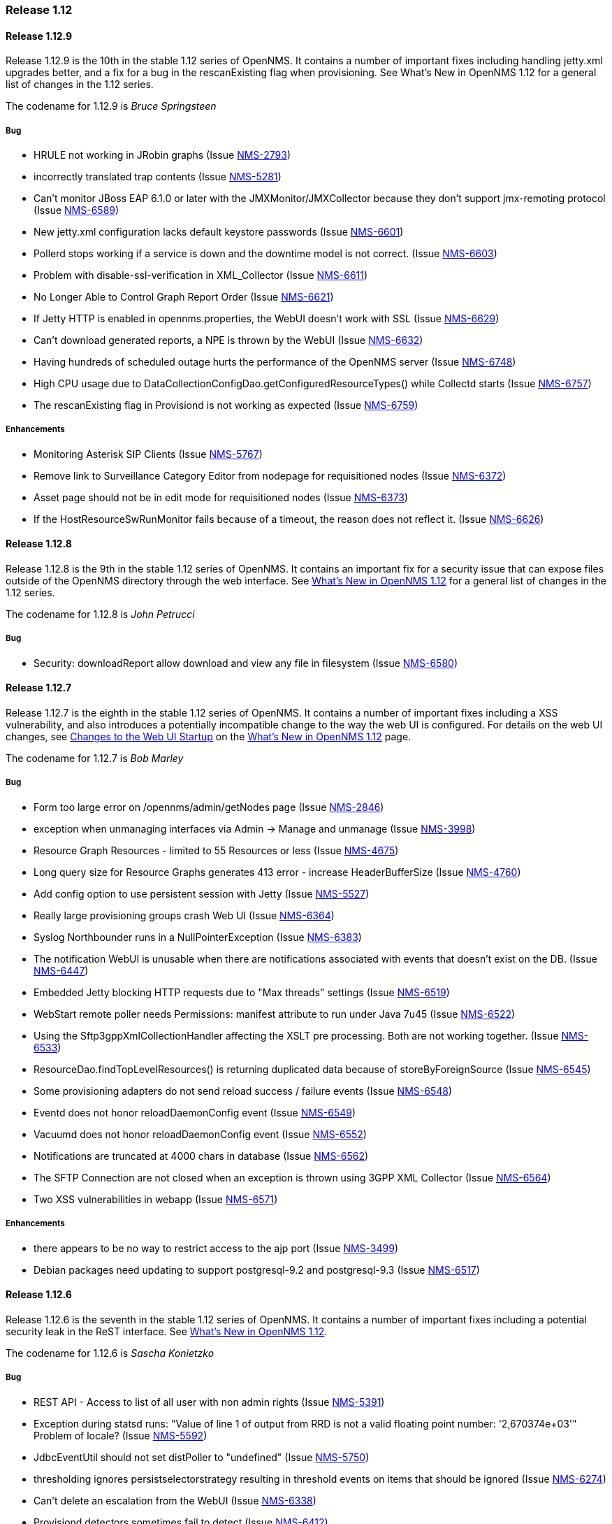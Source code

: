 [releasenotes-1.12]
=== Release 1.12


[releasenotes-changelog-1.12.9]
==== Release 1.12.9
Release 1.12.9 is the 10th in the stable 1.12 series of OpenNMS. It contains a number of important
fixes including handling jetty.xml upgrades better, and a fix for a bug in the rescanExisting flag when
provisioning. See What's New in OpenNMS 1.12 for a general list of changes in the 1.12 series.

The codename for 1.12.9 is _Bruce Springsteen_

===== Bug

* HRULE not working in JRobin graphs (Issue http://issues.opennms.org/browse/NMS-2793[NMS-2793])
* incorrectly translated trap contents (Issue http://issues.opennms.org/browse/NMS-5281[NMS-5281])
* Can't monitor JBoss EAP 6.1.0 or later with the JMXMonitor/JMXCollector because they don't
support jmx-remoting protocol (Issue http://issues.opennms.org/browse/NMS-6589[NMS-6589])
* New jetty.xml configuration lacks default keystore passwords (Issue http://issues.opennms.org/browse/NMS-6601[NMS-6601])
* Pollerd stops working if a service is down and the downtime model is not correct. (Issue http://issues.opennms.org/browse/NMS-6603[NMS-6603])
* Problem with disable-ssl-verification in XML_Collector (Issue http://issues.opennms.org/browse/NMS-6611[NMS-6611])
* No Longer Able to Control Graph Report Order (Issue http://issues.opennms.org/browse/NMS-6621[NMS-6621])
* If Jetty HTTP is enabled in opennms.properties, the WebUI doesn't work with SSL (Issue http://issues.opennms.org/browse/NMS-6629[NMS-6629])
* Can't download generated reports, a NPE is thrown by the WebUI (Issue http://issues.opennms.org/browse/NMS-6632[NMS-6632])
* Having hundreds of scheduled outage hurts the performance of the OpenNMS server (Issue http://issues.opennms.org/browse/NMS-6748[NMS-6748])
* High CPU usage due to DataCollectionConfigDao.getConfiguredResourceTypes() while Collectd
starts (Issue http://issues.opennms.org/browse/NMS-6757[NMS-6757])
* The rescanExisting flag in Provisiond is not working as expected (Issue http://issues.opennms.org/browse/NMS-6759[NMS-6759])

===== Enhancements

* Monitoring Asterisk SIP Clients (Issue http://issues.opennms.org/browse/NMS-5767[NMS-5767])
* Remove link to Surveillance Category Editor from nodepage for requisitioned nodes (Issue http://issues.opennms.org/browse/NMS-6372[NMS-6372])
* Asset page should not be in edit mode for requisitioned nodes (Issue http://issues.opennms.org/browse/NMS-6373[NMS-6373])
* If the HostResourceSwRunMonitor fails because of a timeout, the reason does not reflect it. (Issue http://issues.opennms.org/browse/NMS-6626[NMS-6626])



[releasenotes-changelog-1.12.8]
==== Release 1.12.8
Release 1.12.8 is the 9th in the stable 1.12 series of OpenNMS.
It contains an important fix for a security issue that can expose files outside of the OpenNMS directory through the web interface.
See http://www.opennms.org/wiki/What%27s_New_in_OpenNMS_1.12[What's New in OpenNMS 1.12] for a general list of changes in the 1.12 series.

The codename for 1.12.8 is _John Petrucci_

===== Bug

* Security: downloadReport allow download and view any file in filesystem (Issue http://issues.opennms.org/browse/NMS-6580[NMS-6580])


[releasenotes-changelog-1.12.7]
==== Release 1.12.7
Release 1.12.7 is the eighth in the stable 1.12 series of OpenNMS.
It contains a number of important fixes including a XSS vulnerability, and also introduces a potentially incompatible change to the way the web UI is configured.
For details on the web UI changes, see http://www.opennms.org/wiki/What%27s_New_in_OpenNMS_1.12#Changes_to_Web_UI_Startup[Changes to the Web UI Startup] on the http://www.opennms.org/wiki/What%27s_New_in_OpenNMS_1.12[What's New in OpenNMS 1.12] page.

The codename for 1.12.7 is _Bob Marley_

===== Bug

* Form too large error on /opennms/admin/getNodes page (Issue http://issues.opennms.org/browse/NMS-2846[NMS-2846])
* exception when unmanaging interfaces via Admin -> Manage and unmanage (Issue http://issues.opennms.org/browse/NMS-3998[NMS-3998])
* Resource Graph Resources - limited to 55 Resources or less (Issue http://issues.opennms.org/browse/NMS-4675[NMS-4675])
* Long query size for Resource Graphs generates 413 error - increase HeaderBufferSize (Issue http://issues.opennms.org/browse/NMS-4760[NMS-4760])
* Add config option to use persistent session with Jetty (Issue http://issues.opennms.org/browse/NMS-5527[NMS-5527])
* Really large provisioning groups crash Web UI (Issue http://issues.opennms.org/browse/NMS-6364[NMS-6364])
* Syslog Northbounder runs in a NullPointerException (Issue http://issues.opennms.org/browse/NMS-6383[NMS-6383])
* The notification WebUI is unusable when there are notifications associated with events that doesn't exist on the DB. (Issue http://issues.opennms.org/browse/NMS-6447[NMS-6447])
* Embedded Jetty blocking HTTP requests due to "Max threads" settings (Issue http://issues.opennms.org/browse/NMS-6519[NMS-6519])
* WebStart remote poller needs Permissions: manifest attribute to run under Java 7u45 (Issue http://issues.opennms.org/browse/NMS-6522[NMS-6522])
* Using the Sftp3gppXmlCollectionHandler affecting the XSLT pre processing. Both are not working together. (Issue http://issues.opennms.org/browse/NMS-6533[NMS-6533])
* ResourceDao.findTopLevelResources() is returning duplicated data because of storeByForeignSource (Issue http://issues.opennms.org/browse/NMS-6545[NMS-6545])
* Some provisioning adapters do not send reload success / failure events (Issue http://issues.opennms.org/browse/NMS-6548[NMS-6548])
* Eventd does not honor reloadDaemonConfig event (Issue http://issues.opennms.org/browse/NMS-6549[NMS-6549])
* Vacuumd does not honor reloadDaemonConfig event (Issue http://issues.opennms.org/browse/NMS-6552[NMS-6552])
* Notifications are truncated at 4000 chars in database (Issue http://issues.opennms.org/browse/NMS-6562[NMS-6562])
* The SFTP Connection are not closed when an exception is thrown using 3GPP XML Collector  (Issue http://issues.opennms.org/browse/NMS-6564[NMS-6564])
* Two XSS vulnerabilities in webapp (Issue http://issues.opennms.org/browse/NMS-6571[NMS-6571])

===== Enhancements
* there appears to be no way to restrict access to the ajp port (Issue http://issues.opennms.org/browse/NMS-3499[NMS-3499])
* Debian packages need updating to support postgresql-9.2 and postgresql-9.3 (Issue http://issues.opennms.org/browse/NMS-6517[NMS-6517])

[releasenotes-changelog-1.12.6]
==== Release 1.12.6
Release 1.12.6 is the seventh in the stable 1.12 series of OpenNMS.
It contains a number of important fixes including a potential security leak in the ReST interface.
See http://www.opennms.org/wiki/What%27s_New_in_OpenNMS_1.12[What's New in OpenNMS 1.12].

The codename for 1.12.6 is _Sascha Konietzko_

===== Bug

* REST API - Access to list of all user with non admin rights (Issue http://issues.opennms.org/browse/NMS-5391[NMS-5391])
* Exception during statsd runs: "Value of line 1 of output from RRD is not a valid floating point number: '2,670374e+03'" Problem of locale? (Issue http://issues.opennms.org/browse/NMS-5592[NMS-5592])
* JdbcEventUtil should not set distPoller to "undefined" (Issue http://issues.opennms.org/browse/NMS-5750[NMS-5750])
* thresholding ignores persistselectorstrategy resulting in threshold events on items that should be ignored (Issue http://issues.opennms.org/browse/NMS-6274[NMS-6274])
* Can't delete an escalation from the WebUI (Issue http://issues.opennms.org/browse/NMS-6338[NMS-6338])
* Provisiond detectors sometimes fail to detect (Issue http://issues.opennms.org/browse/NMS-6412[NMS-6412])
* The Upgrade Tools are throwing a NPE when a JMX service is not configured properly on collectd-configuration.xml (Issue http://issues.opennms.org/browse/NMS-6463[NMS-6463])
* Resource path parser incorrect on Windows when storeByForeignSource enabled (Issue http://issues.opennms.org/browse/NMS-6465[NMS-6465])
* microsoft.cpuPercentBusy is not working with RRDtool (Issue http://issues.opennms.org/browse/NMS-6468[NMS-6468])
* The Valere devices with broken SNMP agents are hanging Provisiond. (Issue http://issues.opennms.org/browse/NMS-6484[NMS-6484])
* Upgrade Tools issue: the snmpStorageFlag from datacollection-config.xml is not being considered while running SnmpInterfaceRrdMigratorOnline (Issue http://issues.opennms.org/browse/NMS-6489[NMS-6489])
* RPM and DEB maintainer scripts remove OPENNMS_HOME/data tree (Issue http://issues.opennms.org/browse/NMS-6495[NMS-6495])

===== Enhancements

* Correct Manage/Unmanage Behavior in WebUI (Issue http://issues.opennms.org/browse/NMS-5515[NMS-5515])
* Create an Asset Editor Role (Issue http://issues.opennms.org/browse/NMS-6414[NMS-6414])
* Create Provisiond detector for VMwareCim-HostSystem (Issue http://issues.opennms.org/browse/NMS-6434[NMS-6434])
* Expose poller thread pool stats via JMX (Issue http://issues.opennms.org/browse/NMS-6466[NMS-6466])
* Provide a user configuration file for provision.pl (Issue http://issues.opennms.org/browse/NMS-6467[NMS-6467])

[releasenotes-changelog-1.12.5]
==== Release 1.12.5
Release 1.12.5 is the sixth in the stable 1.12 series of OpenNMS.
It contains a fix for upgrades when using storeByForeignSource, plus a few other small changes.
See http://www.opennms.org/wiki/What%27s_New_in_OpenNMS_1.12[What's New in OpenNMS 1.12].

The codename for 1.12.5 is _John Lee Hooker_

===== Bug

* Can't import a requisition when OpenNMS is installed in "C:\Program Files\OpenNMS" (Issue http://issues.opennms.org/browse/NMS-6361[NMS-6361])
* sftp.3gpp: empty resource label when the PM Group filter doesn't match a given measObjLdn (Issue http://issues.opennms.org/browse/NMS-6365[NMS-6365])
* The ILR reports wrong data when there are several packages with different collection rates on collectd-configuration.xml for the same service (Issue http://issues.opennms.org/browse/NMS-6386[NMS-6386])
* Security Information disclosed in Service detail screen (Issue http://issues.opennms.org/browse/NMS-6403[NMS-6403])
* NPE on SnmpAssetProvisioningAdapter.fetchSnmpAssetString() (Issue http://issues.opennms.org/browse/NMS-6405[NMS-6405])
* Upgrade 1.12.4 breaks StoreByForeignSource (Issue http://issues.opennms.org/browse/NMS-6409[NMS-6409])
* Exception on node.jsp with storeByForeignSource enabled and no data collection for the node. (Issue http://issues.opennms.org/browse/NMS-6424[NMS-6424])

===== Enhancements

* Remove the reset button on the login prompt. (Issue http://issues.opennms.org/browse/NMS-5738[NMS-5738])
* Surveillance-Category-Names can be longer then 64 chars (Issue http://issues.opennms.org/browse/NMS-6406[NMS-6406])

[releasenotes-changelog-1.12.4]
==== Release 1.12.4
Release 1.12.4 is the fifth in the stable 1.12 series of OpenNMS.
It contains more upgrade tool bugfixes, as well as a number of small bug fixes and enhancements.
See http://www.opennms.org/wiki/What%27s_New_in_OpenNMS_1.12[What's New in OpenNMS 1.12].

The codename for 1.12.4 is _Iggy Pop_

===== Bug

* OpenNMS+jrobin does not obey font selection (Issue http://issues.opennms.org/browse/NMS-2691[NMS-2691])
* JRobin Ignores --font directive (Issue http://issues.opennms.org/browse/NMS-3477[NMS-3477])
* Notices for events with a regex UEI have a bad label (Issue http://issues.opennms.org/browse/NMS-5093[NMS-5093])
* Uncaught exception in HostResourceSwRunMonitor when handling empty strings (Issue http://issues.opennms.org/browse/NMS-5852[NMS-5852])
* DiskUsageMonitor startswith parameter doesn't evaluate all mount points (Issue http://issues.opennms.org/browse/NMS-6095[NMS-6095])
* UI for editing foreign source policies needs larger window for "value" field (Issue http://issues.opennms.org/browse/NMS-6161[NMS-6161])
* IPv6 IPLIKE expressions incorrectly rejected in notification wizard (Issue http://issues.opennms.org/browse/NMS-6313[NMS-6313])
* Requisition editor should trim whitespace from critical fields (Issue http://issues.opennms.org/browse/NMS-6314[NMS-6314])
* VMWare Importer is adding an asset called "memory" and should be "ram" (Issue http://issues.opennms.org/browse/NMS-6353[NMS-6353])
* Can't execute standalone vmwarereqtool when RRDtool is enabled (Issue http://issues.opennms.org/browse/NMS-6354[NMS-6354])
* mib2 storage usage graph does not work with RRDtool (Issue http://issues.opennms.org/browse/NMS-6356[NMS-6356])
* In store-by-FS mode, nodes with only generic-resource RRD data treated as if they have no RRD data at all (Issue http://issues.opennms.org/browse/NMS-6359[NMS-6359])
* SnmpInterfaceRrdMigratorOnline fails with: java.lang.NumberFormatException: For input string: "UNKN" (Issue http://issues.opennms.org/browse/NMS-6369[NMS-6369])
* vmwarereqtool is initializing the DB Pool (Issue http://issues.opennms.org/browse/NMS-6389[NMS-6389])

===== Enhancements

* New event file for Konica Traps (Issue http://issues.opennms.org/browse/NMS-5699[NMS-5699])
* Remove the reset button on the login prompt. (Issue http://issues.opennms.org/browse/NMS-5738[NMS-5738])
* Datacollection Konica Printers (Issue http://issues.opennms.org/browse/NMS-5781[NMS-5781])
* New BackupExec event file (Issue http://issues.opennms.org/browse/NMS-5789[NMS-5789])
* New mib/event file for TrendMicro AV (Issue http://issues.opennms.org/browse/NMS-5829[NMS-5829])
* Add BGP datacollection support for Foundry BigIron 4000/8000/RX (Issue http://issues.opennms.org/browse/NMS-6308[NMS-6308])
* Add Configuration for Poseidon Sensor data collection. (Issue http://issues.opennms.org/browse/NMS-6315[NMS-6315])
* Monitor the health of a NetScaler's group of servers. (Issue http://issues.opennms.org/browse/NMS-6377[NMS-6377])
* Include remote user and host in parameters of notificationsTurnedOff and ~On events (Issue http://issues.opennms.org/browse/NMS-6384[NMS-6384])
* Enhance DnsMonitor to evaluate size of answer section (Issue http://issues.opennms.org/browse/NMS-6398[NMS-6398])

[releasenotes-changelog-1.12.3]
==== Release 1.12.3
Release 1.12.3 is the fourth in the stable 1.12 series of OpenNMS.
It contains a critical bugfix to the upgrade tools added in 1.12.2, as well as a few small config updates.
See http://www.opennms.org/wiki/What%27s_New_in_OpenNMS_1.12[What's New in OpenNMS 1.12].

The codename for 1.12.3 is _Charles Mingus_

===== Bug

* SnmpInterfaceRrdMigrator breaks with "javax.xml.bind.UnmarshalException: inf" (Issue http://issues.opennms.org/browse/NMS-6302[NMS-6302])
* Upgrade Tools issue: java.io.IOException: Server returned HTTP response code: 403 for URL: http://oss.oetiker.ch/rrdtool/rrdtool.dtd (Issue http://issues.opennms.org/browse/NMS-6306[NMS-6306])

===== Enhancements

* Add 64-bit SNMP ifXTable packet counters for unicast, multicast, broadcast (Issue http://issues.opennms.org/browse/NMS-6305[NMS-6305])

[releasenotes-changelog-1.12.2]
==== Release 1.12.2
Release 1.12.2 is the third in the stable 1.12 series of OpenNMS.
It contains quite a few bug fixes and enhancements since the 1.12.1 release.
For a high-level overview of what has changed since OpenNMS 1.10, see http://www.opennms.org/wiki/What%27s_New_in_OpenNMS_1.12[What's New in OpenNMS 1.12].

The codename for 1.12.2 is _Liberace_

===== Bug

* Bean name with slashes must be escaped on jrb creation (Issue http://issues.opennms.org/browse/NMS-3485[NMS-3485])
* JMX Collector not stripping path separators from mbean object names when using store-by-group persisting (Issue http://issues.opennms.org/browse/NMS-4592[NMS-4592])
* JMX jrb filenames can contain spaces (Issue http://issues.opennms.org/browse/NMS-4612[NMS-4612])
* Some JMX metrics defined in the default jmx-datacollection-config.xml are not compatible with RRDtool (Issue http://issues.opennms.org/browse/NMS-5247[NMS-5247])
* Default ONMS JMX graphs broken with storeByGroup enabled (Issue http://issues.opennms.org/browse/NMS-5279[NMS-5279])
* Collectd org.apache.commons.jexl2.JexlEngine warnings in tomcat-internal.log (Issue http://issues.opennms.org/browse/NMS-5286[NMS-5286])
* Some monitored devices display errors when selecting to see details (Issue http://issues.opennms.org/browse/NMS-5553[NMS-5553])
* Make possible to set the interface status on the requisition through REsT and WebUI (Issue http://issues.opennms.org/browse/NMS-5773[NMS-5773])
* JMX collector mismatch ds.properties and rrd disk files (Issue http://issues.opennms.org/browse/NMS-5824[NMS-5824])
* Negative filter for services in alarm list shows null (Issue http://issues.opennms.org/browse/NMS-6005[NMS-6005])
* Bits In/Out graph is not working in NRTG graph (Issue http://issues.opennms.org/browse/NMS-6023[NMS-6023])
* Geo Maps don't support web proxying. (Issue http://issues.opennms.org/browse/NMS-6046[NMS-6046])
* SNMP Data Collection Interfaces Directory Structure (Issue http://issues.opennms.org/browse/NMS-6056[NMS-6056])
* changing node name doesn't work (Issue http://issues.opennms.org/browse/NMS-6084[NMS-6084])
* Socket error running on Solaris 11 (Issue http://issues.opennms.org/browse/NMS-6088[NMS-6088])
* Unable to start openNMS 1.12 on HP-UX because of lack of JNA native libs (Issue http://issues.opennms.org/browse/NMS-6096[NMS-6096])
* NRTG is not working if storeByForeignSource is enabled (Issue http://issues.opennms.org/browse/NMS-6119[NMS-6119])
* The VMWare Integration doesn't work if an ESX Server is not accessible due to access restrictions (Issue http://issues.opennms.org/browse/NMS-6121[NMS-6121])
* VMWare Importer: If the vmwareTopologyInfo is too big, some PostgreSQL exceptions are thrown while running the importer (Issue http://issues.opennms.org/browse/NMS-6124[NMS-6124])
* Alarm Details for an not existing alarm shows empty page. (Issue http://issues.opennms.org/browse/NMS-6125[NMS-6125])
* Google Maps API rate-limit leads to persistent (-Inf,-Inf) coordinates in DB (Issue http://issues.opennms.org/browse/NMS-6129[NMS-6129])
* VMWare Collector: There is no way to specify the timeout (Issue http://issues.opennms.org/browse/NMS-6130[NMS-6130])
* The Provisioning Rest API is not managing update-dates in requisitions properly (Issue http://issues.opennms.org/browse/NMS-6133[NMS-6133])
* XSS vector in admin/error.jsp (Issue http://issues.opennms.org/browse/NMS-6147[NMS-6147])
* LdapMonitor can leak poller threads (Issue http://issues.opennms.org/browse/NMS-6148[NMS-6148])
* SSLCertMonitor fails to initialise (Issue http://issues.opennms.org/browse/NMS-6149[NMS-6149])
* VMWare Importer - NPE while building vmwareTopologyInfo on ESX Hosts (Issue http://issues.opennms.org/browse/NMS-6150[NMS-6150])
* Provide backward compatibility methods for JRobinDirectoryUtils when storeByForeignSource is not required (Issue http://issues.opennms.org/browse/NMS-6152[NMS-6152])
* VMWare Importer - Port Groups associated with ESX Hosts are confusing the VMWare Topology (Issue http://issues.opennms.org/browse/NMS-6162[NMS-6162])
* Exceptions exposed on provisiond.log when the MAC address is empty (Issue http://issues.opennms.org/browse/NMS-6164[NMS-6164])
* Possible thread contention on Collectd due to the checking on datacollection-config changes. (Issue http://issues.opennms.org/browse/NMS-6165[NMS-6165])
* maint_events.sh is not working (Issue http://issues.opennms.org/browse/NMS-6168[NMS-6168])
* NPE on output.log due to null ifSpeed when calling PhysicalInterfaceRow.getSpeed (Issue http://issues.opennms.org/browse/NMS-6169[NMS-6169])
* Startup fails due to libc.so being in invalid file format (Issue http://issues.opennms.org/browse/NMS-6170[NMS-6170])
* Date issues in "Response time by node" JR report (Issue http://issues.opennms.org/browse/NMS-6182[NMS-6182])
* Web MIB compiler should stub imports of OBJECT-TYPE macro from RFC-1212 (Issue http://issues.opennms.org/browse/NMS-6183[NMS-6183])
* No way to set Google Maps geocoder API key for node geo map (Issue http://issues.opennms.org/browse/NMS-6184[NMS-6184])
* NullPointerException in collectd.log (Issue http://issues.opennms.org/browse/NMS-6186[NMS-6186])
* It is possible to override a compiled MIBs without asking (Issue http://issues.opennms.org/browse/NMS-6189[NMS-6189])
* The SnmpMonitor is not returning the status with the responseTime value (Issue http://issues.opennms.org/browse/NMS-6192[NMS-6192])
* ThresholdingSet isn't catching the exceptions thrown by the threshold evaluators (Issue http://issues.opennms.org/browse/NMS-6193[NMS-6193])
* Can't see changes on the resource graph page after adding/modifying a Resource Type manually or through the WebUI (Issue http://issues.opennms.org/browse/NMS-6198[NMS-6198])
* RTCManager does multiple Posts if URL is not reachable (Issue http://issues.opennms.org/browse/NMS-6199[NMS-6199])
* Provisioning Silently Clobbers Geolocation Asset Data (Issue http://issues.opennms.org/browse/NMS-6221[NMS-6221])
* There is no link to "Resource Graphs" on any page of the WebUI when storeByForeignSource is enabled (Issue http://issues.opennms.org/browse/NMS-6225[NMS-6225])
* Can't update asset records using provision.pl (Issue http://issues.opennms.org/browse/NMS-6229[NMS-6229])
* The Resource Graphs GWT Widget at the front page is not working with storeByForeignSource (Issue http://issues.opennms.org/browse/NMS-6231[NMS-6231])
* The Resource Graphs link from the Topology Map is not working with storeByForeignSource (Issue http://issues.opennms.org/browse/NMS-6232[NMS-6232])
* There is no way to know how the Thread Pool in Pollerd is behaving (Issue http://issues.opennms.org/browse/NMS-6252[NMS-6252])
* Jasper reports that requires accessing RRD files directly when RRDtool is enabled are not working (Issue http://issues.opennms.org/browse/NMS-6263[NMS-6263])
* Reserved name used as function name in opennms-webapp/src/main/webapp/admin/nodemanagement/setPathOutage.jsp (Issue http://issues.opennms.org/browse/NMS-6266[NMS-6266])
* Provisioner creates transient OnmsSnmpInterface on interfaces with null ifIndex (Issue http://issues.opennms.org/browse/NMS-6271[NMS-6271])
* thresholdFilter is ignored if value is null, despite AND condition (Issue http://issues.opennms.org/browse/NMS-6275[NMS-6275])
* Threshold filters based on numeric values are not working when they are not part of the expression or ds-name (Issue http://issues.opennms.org/browse/NMS-6278[NMS-6278])
* provision.pl is mentioning nothing about parent-foreign-source (Issue http://issues.opennms.org/browse/NMS-6288[NMS-6288])
* GeneralPurpose detector doesn't work with banner match (Issue http://issues.opennms.org/browse/NMS-6294[NMS-6294])
* OSPF-TRAP-MIB events need updating (Issue http://issues.opennms.org/browse/NMS-6295[NMS-6295])
* F5 trap clear-events should have severity Normal (Issue http://issues.opennms.org/browse/NMS-6298[NMS-6298])

===== Enhancements

* JMX Configs For Database Polling (Issue http://issues.opennms.org/browse/NMS-1539[NMS-1539])
* Ability to add parent relationships (path outages) in provisioning WebUI (Issue http://issues.opennms.org/browse/NMS-3611[NMS-3611])
* Ability to define the namespace for WMI operations (Issue http://issues.opennms.org/browse/NMS-6094[NMS-6094])
* VMWare Importer: add a flag to ignore IPv4 or IPv6 Interfaces (Issue http://issues.opennms.org/browse/NMS-6138[NMS-6138])
* VMWare Importer: Merge existing services on interfaces (Issue http://issues.opennms.org/browse/NMS-6139[NMS-6139])
* In 1.12 the default log level is INFO instead of WARN like 1.10 (Issue http://issues.opennms.org/browse/NMS-6141[NMS-6141])
* VMWare Importer - Provide a way to generate the requisition from the command line for testing purposes (Issue http://issues.opennms.org/browse/NMS-6151[NMS-6151])
* Queries in old OutageModel.java class are O(n^2) or worse (Issue http://issues.opennms.org/browse/NMS-6163[NMS-6163])
* The threshold processor doesn't work well with complex JEXL Expressions (Issue http://issues.opennms.org/browse/NMS-6194[NMS-6194])
* Display the Resource ID on the threshold events (Issue http://issues.opennms.org/browse/NMS-6195[NMS-6195])
* Accept either "foreignSource:foreignId" or "nodeId" as a parameter on element/node.jsp (Issue http://issues.opennms.org/browse/NMS-6234[NMS-6234])
* Add alarm-data to some APC and Powerware trap events (Issue http://issues.opennms.org/browse/NMS-6247[NMS-6247])
* CISCO-IF-EXTENSION-MIB trap event definitions (Issue http://issues.opennms.org/browse/NMS-6296[NMS-6296])

[releasenotes-changelog-1.12.1]
==== Release 1.12.1
Release 1.12.1 is the second in the stable 1.12 series of OpenNMS.
It contains a number of bug fixes and small enhancements since the 1.12.0 release.
For a high-level overview of what has changed since OpenNMS 1.10, see http://www.opennms.org/wiki/What%27s_New_in_OpenNMS_1.12[What's New in OpenNMS 1.12].

The codename for 1.12.1 is _Patrick Murphy_

===== Bug

* Debian init.d script wrong postgres dependency (Issue http://issues.opennms.org/browse/NMS-5879[NMS-5879])
* threshold filters not processed properly (Issue http://issues.opennms.org/browse/NMS-5880[NMS-5880])
* Prefab graph ignores properties for width and height (Issue http://issues.opennms.org/browse/NMS-5918[NMS-5918])
* Disable Threshd by default in service-configuration.xml (Issue http://issues.opennms.org/browse/NMS-6024[NMS-6024])
* Database connections leak until the system cannot obtain any more connections (Issue http://issues.opennms.org/browse/NMS-6051[NMS-6051])
* No login screen after update 1.10.12.1 (Issue http://issues.opennms.org/browse/NMS-6058[NMS-6058])
* The VMWare collector doesn't work properly when storeByForeignSource is enabled (Issue http://issues.opennms.org/browse/NMS-6060[NMS-6060])
* Distributed map offered when no monitoring locations defined (Issue http://issues.opennms.org/browse/NMS-6063[NMS-6063])
* Mail Transport Monitor exception in 1.12.0 (Issue http://issues.opennms.org/browse/NMS-6067[NMS-6067])
* Make the VMWare Provisioner more useful (Issue http://issues.opennms.org/browse/NMS-6070[NMS-6070])
* provision.pl is not handling properly the 302 and 303 HTTP Responses. (Issue http://issues.opennms.org/browse/NMS-6072[NMS-6072])
* OpenNMS web UI has encountered an error (Issue http://issues.opennms.org/browse/NMS-6073[NMS-6073])
* The JAR where the GpDetector is defined doesn't appear on the RPM or DEB files (Issue http://issues.opennms.org/browse/NMS-6074[NMS-6074])
* The jasper report templates doesn't work after enabling storeByForeignSource (Issue http://issues.opennms.org/browse/NMS-6075[NMS-6075])
* JNA code does not work if tmpdir is mounted noexec (Issue http://issues.opennms.org/browse/NMS-6076[NMS-6076])
* config-tester exception in clean 1.12 installation (Issue http://issues.opennms.org/browse/NMS-6077[NMS-6077])
* Remove sample-report, trivial-report and parameter-test from database-reports.xml (Issue http://issues.opennms.org/browse/NMS-6080[NMS-6080])
* VmwareConfigBuilder is not generating a valid graph templates file. (Issue http://issues.opennms.org/browse/NMS-6081[NMS-6081])
* VmwareConfigBuilder creates too long aliases for vSphere 5.1 (Issue http://issues.opennms.org/browse/NMS-6082[NMS-6082])
* parent-foreign-source is not working anymore (Issue http://issues.opennms.org/browse/NMS-6083[NMS-6083])
* Syslog Northbounder is not translating the node labels (Issue http://issues.opennms.org/browse/NMS-6092[NMS-6092])
* Requisition ReST Caching Does Not Flush On Shutdown (Issue http://issues.opennms.org/browse/NMS-6093[NMS-6093])
* Can't use SNMPv3 with NoAuth-NoPriv (Issue http://issues.opennms.org/browse/NMS-6108[NMS-6108])
* Cron-triggered reports in Reportd do not work (Issue http://issues.opennms.org/browse/NMS-6113[NMS-6113])
* alarmidnotfound.jsp went missing (Issue http://issues.opennms.org/browse/NMS-6114[NMS-6114])

===== Enhancements

* Changing RRD graph size with URL parameter width and height (Issue http://issues.opennms.org/browse/NMS-5919[NMS-5919])
* Ability to disable rescanning of updated nodes during import (Issue http://issues.opennms.org/browse/NMS-6040[NMS-6040])
* PostgreSQL / JDBC data collection config (Issue http://issues.opennms.org/browse/NMS-6062[NMS-6062])
* SNMP support for Clavister security devices (Issue http://issues.opennms.org/browse/NMS-6107[NMS-6107])

[releasenotes-changelog-1.12.0]
==== Release 1.12.0
Release 1.12.0 is the first in the stable 1.12 series of OpenNMS.
It contains a number of bug fixes since the 1.11.94 release.
For a high-level overview of what has changed since OpenNMS 1.10, see http://www.opennms.org/wiki/What%27s_New_in_OpenNMS_1.12]What's New in OpenNMS 1.12].

The codename for 1.12.0 is _Barry Privett_

===== Bug

* ERROR: insert or update on table "notifications" violates foreign key constraint "fk_eventid3" (Issue http://issues.opennms.org/browse/NMS-1668[NMS-1668])
* Provisiond never generates nodeCategoryMembershipChanged events (Issue http://issues.opennms.org/browse/NMS-4951[NMS-4951])
* Provisiond Error : org.hibernate.exception.SQLGrammarException: could not execute query (Issue http://issues.opennms.org/browse/NMS-5348[NMS-5348])
* SNMPV3 context not working in provisiond (Issue http://issues.opennms.org/browse/NMS-5556[NMS-5556])
* "No Data for this Entry" in Serial Interface Utilization Summary report (Issue http://issues.opennms.org/browse/NMS-5617[NMS-5617])
* OpenNMS 1.11.91 requres a JDK to be installed for Jetty to display the login page (Issue http://issues.opennms.org/browse/NMS-5835[NMS-5835])
* Duplicated parameter in notification.xml (Issue http://issues.opennms.org/browse/NMS-5948[NMS-5948])
* OpenNMS Menu is sometimes left justified (Issue http://issues.opennms.org/browse/NMS-5988[NMS-5988])
* Node availability report wrong calculation of percentage (Issue http://issues.opennms.org/browse/NMS-5990[NMS-5990])
* Node selection dumps to exception error (Issue http://issues.opennms.org/browse/NMS-6002[NMS-6002])
* Topology and Geographical Maps Fail to Load (Issue http://issues.opennms.org/browse/NMS-6003[NMS-6003])
* Alarm Inserts failing with PostgreSQL Exception (Issue http://issues.opennms.org/browse/NMS-6011[NMS-6011])
* Poll Outages "day of week" configuration not working (Issue http://issues.opennms.org/browse/NMS-6013[NMS-6013])
* GWT Errors on Asset Page (Issue http://issues.opennms.org/browse/NMS-6015[NMS-6015])
* Missing HTTP content-type in response of the data export API (Issue http://issues.opennms.org/browse/NMS-6016[NMS-6016])
* Windows CPU graph doesn't work with JRobin (Issue http://issues.opennms.org/browse/NMS-6017[NMS-6017])
* Concurrent modification exception in NRTG nrt.broker (Issue http://issues.opennms.org/browse/NMS-6019[NMS-6019])
* Can't add more than one item to any table while editing Events or Data Collection elements through the UI (Issue http://issues.opennms.org/browse/NMS-6020[NMS-6020])
* NRTG Realtime link does not show up for Storage (MIB-2 Host Resources) (Issue http://issues.opennms.org/browse/NMS-6021[NMS-6021])
* Statistic Reports shows an empty page (Issue http://issues.opennms.org/browse/NMS-6028[NMS-6028])
* Can't log in after creating a new user (Issue http://issues.opennms.org/browse/NMS-6030[NMS-6030])
